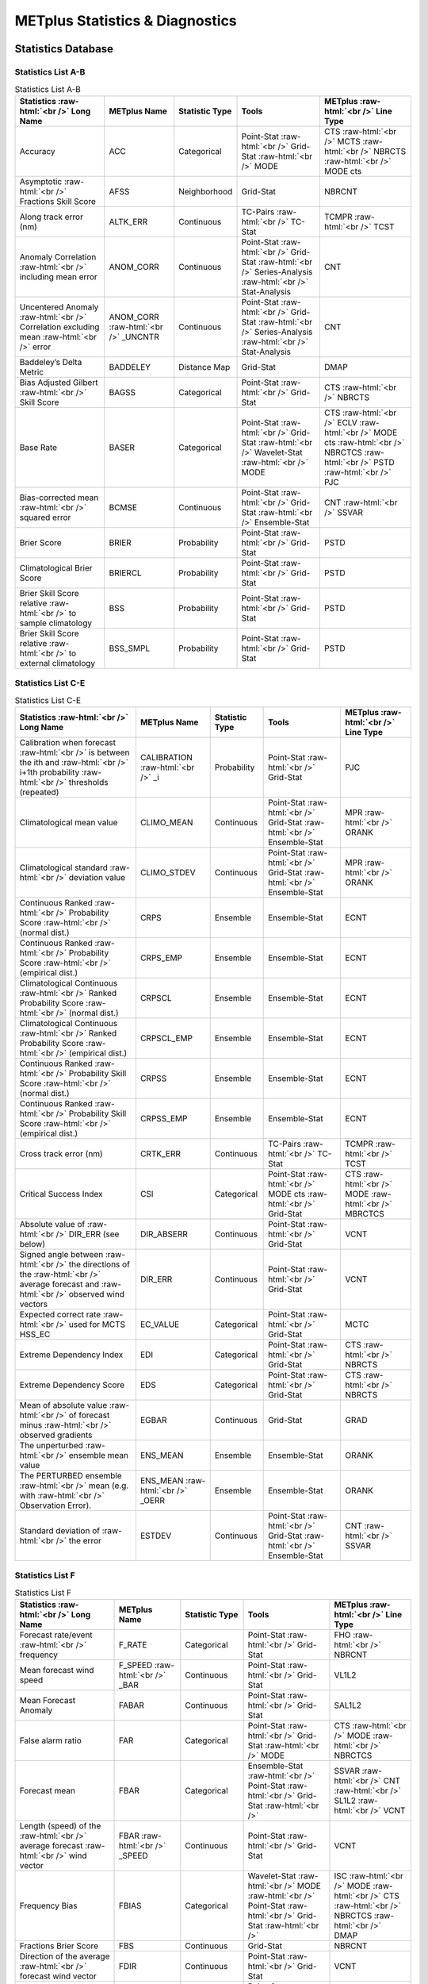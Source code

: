 ********************************
METplus Statistics & Diagnostics
********************************


.. Number of characters per line:
   Statistic Name - no more that 32 characters
   METplus Name - no more than 17 characters
   Statistic Type - no more than 19 characters
   Tools - approx 18 characters?
   METplus Line Type - currently unlimited (approx 33 characters)

Statistics Database
===================


Statistics List A-B
___________________

.. role:: raw-html(raw)
   :format: html	  

.. list-table:: Statistics List A-B
  :widths: auto
  :header-rows: 1
		
  * - Statistics  :raw-html:`<br />`
      Long Name
    - METplus Name
    - Statistic Type
    - Tools
    - METplus :raw-html:`<br />`
      Line Type
  * - Accuracy
    - ACC
    - Categorical
    - Point-Stat :raw-html:`<br />`
      Grid-Stat :raw-html:`<br />`
      MODE 
    - CTS :raw-html:`<br />`
      MCTS :raw-html:`<br />`
      NBRCTS  :raw-html:`<br />`
      MODE cts
  * - Asymptotic :raw-html:`<br />`
      Fractions Skill Score
    - AFSS
    - Neighborhood 
    - Grid-Stat 
    - NBRCNT 
  * - Along track error (nm)
    - ALTK_ERR
    - Continuous 
    - TC-Pairs :raw-html:`<br />`
      TC-Stat 
    - TCMPR :raw-html:`<br />`
      TCST
  * - Anomaly Correlation :raw-html:`<br />`
      including mean error
    - ANOM_CORR
    - Continuous 
    - Point-Stat :raw-html:`<br />`
      Grid-Stat :raw-html:`<br />`
      Series-Analysis :raw-html:`<br />`
      Stat-Analysis
    - CNT 
  * - Uncentered Anomaly :raw-html:`<br />`
      Correlation excluding mean :raw-html:`<br />`
      error
    - ANOM_CORR  :raw-html:`<br />`
      _UNCNTR
    - Continuous 
    - Point-Stat  :raw-html:`<br />`
      Grid-Stat :raw-html:`<br />`
      Series-Analysis :raw-html:`<br />`
      Stat-Analysis
    - CNT
  * - Baddeley’s Delta Metric
    - BADDELEY
    - Distance Map 
    - Grid-Stat
    - DMAP
  * - Bias Adjusted Gilbert :raw-html:`<br />`
      Skill Score
    - BAGSS
    - Categorical 
    - Point-Stat :raw-html:`<br />`
      Grid-Stat
    - CTS :raw-html:`<br />`
      NBRCTS 
  * - Base Rate
    - BASER
    - Categorical 
    - Point-Stat  :raw-html:`<br />`
      Grid-Stat :raw-html:`<br />`
      Wavelet-Stat :raw-html:`<br />`
      MODE
    - CTS :raw-html:`<br />`
      ECLV :raw-html:`<br />`
      MODE cts :raw-html:`<br />`
      NBRCTCS :raw-html:`<br />`
      PSTD :raw-html:`<br />`
      PJC
  * - Bias-corrected mean :raw-html:`<br />`
      squared error
    - BCMSE
    - Continuous 
    - Point-Stat :raw-html:`<br />`
      Grid-Stat :raw-html:`<br />`
      Ensemble-Stat 
    - CNT :raw-html:`<br />`
      SSVAR
  * - Brier Score
    - BRIER
    - Probability 
    - Point-Stat :raw-html:`<br />`
      Grid-Stat
    - PSTD
  * - Climatological Brier Score
    - BRIERCL
    - Probability 
    - Point-Stat :raw-html:`<br />`
      Grid-Stat
    - PSTD
  * - Brier Skill Score relative :raw-html:`<br />`
      to sample climatology
    - BSS
    - Probability 
    - Point-Stat :raw-html:`<br />`
      Grid-Stat
    - PSTD
  * - Brier Skill Score relative :raw-html:`<br />`
      to external climatology
    - BSS_SMPL
    - Probability 
    - Point-Stat :raw-html:`<br />`
      Grid-Stat
    - PSTD

Statistics List C-E
___________________
      
.. role:: raw-html(raw)
   :format: html	  

.. list-table:: Statistics List C-E
  :widths: auto
  :header-rows: 1
		
  * - Statistics  :raw-html:`<br />`
      Long Name
    - METplus Name
    - Statistic Type
    - Tools
    - METplus :raw-html:`<br />`
      Line Type      
  * - Calibration when forecast :raw-html:`<br />`
      is between the ith and :raw-html:`<br />`
      i+1th probability :raw-html:`<br />`
      thresholds (repeated)
    - CALIBRATION :raw-html:`<br />`
      _i
    - Probability 
    - Point-Stat :raw-html:`<br />`
      Grid-Stat 
    - PJC
  * - Climatological mean value
    - CLIMO_MEAN
    - Continuous 
    - Point-Stat :raw-html:`<br />`
      Grid-Stat :raw-html:`<br />`
      Ensemble-Stat
    - MPR :raw-html:`<br />`
      ORANK
  * - Climatological standard :raw-html:`<br />`
      deviation value
    - CLIMO_STDEV
    - Continuous 
    - Point-Stat :raw-html:`<br />`
      Grid-Stat :raw-html:`<br />`
      Ensemble-Stat
    - MPR :raw-html:`<br />`
      ORANK
  * - Continuous Ranked :raw-html:`<br />`
      Probability Score :raw-html:`<br />`
      (normal dist.)
    - CRPS
    - Ensemble 
    - Ensemble-Stat
    - ECNT
  * - Continuous Ranked :raw-html:`<br />`
      Probability Score :raw-html:`<br />`
      (empirical dist.)
    - CRPS_EMP
    - Ensemble 
    - Ensemble-Stat
    - ECNT
  * - Climatological Continuous :raw-html:`<br />`
      Ranked Probability Score :raw-html:`<br />`
      (normal dist.)
    - CRPSCL
    - Ensemble 
    - Ensemble-Stat
    - ECNT
  * - Climatological Continuous :raw-html:`<br />`
      Ranked Probability Score :raw-html:`<br />`
      (empirical dist.)
    - CRPSCL_EMP
    - Ensemble 
    - Ensemble-Stat
    - ECNT
  * - Continuous Ranked :raw-html:`<br />`
      Probability Skill Score :raw-html:`<br />`
      (normal dist.)
    - CRPSS
    - Ensemble 
    - Ensemble-Stat
    - ECNT
  * - Continuous Ranked :raw-html:`<br />`
      Probability Skill Score :raw-html:`<br />`
      (empirical dist.)
    - CRPSS_EMP
    - Ensemble 
    - Ensemble-Stat
    - ECNT
  * - Cross track error (nm)
    - CRTK_ERR
    - Continuous
    - TC-Pairs :raw-html:`<br />`
      TC-Stat 
    - TCMPR :raw-html:`<br />`
      TCST
  * - Critical Success Index 
    - CSI
    - Categorical 
    - Point-Stat :raw-html:`<br />`
      MODE cts :raw-html:`<br />`
      Grid-Stat
    - CTS :raw-html:`<br />`
      MODE :raw-html:`<br />`
      MBRCTCS
  * - Absolute value of :raw-html:`<br />`
      DIR_ERR (see below)
    - DIR_ABSERR
    - Continuous 
    - Point-Stat :raw-html:`<br />`
      Grid-Stat
    - VCNT 
  * - Signed angle between :raw-html:`<br />`
      the directions of the :raw-html:`<br />`
      average forecast and :raw-html:`<br />`
      observed wind vectors 
    - DIR_ERR
    - Continuous 
    - Point-Stat :raw-html:`<br />`
      Grid-Stat
    - VCNT
  * - Expected correct rate :raw-html:`<br />`
      used for MCTS HSS_EC
    - EC_VALUE
    - Categorical 
    - Point-Stat :raw-html:`<br />`
      Grid-Stat
    - MCTC 
  * - Extreme Dependency Index
    - EDI
    - Categorical 
    - Point-Stat :raw-html:`<br />`
      Grid-Stat
    - CTS :raw-html:`<br />`
      NBRCTS 
  * - Extreme Dependency Score
    - EDS
    - Categorical 
    - Point-Stat :raw-html:`<br />`
      Grid-Stat
    - CTS :raw-html:`<br />`
      NBRCTS 
  * - Mean of absolute value :raw-html:`<br />`
      of forecast minus :raw-html:`<br />`
      observed gradients
    - EGBAR
    - Continuous 
    - Grid-Stat
    - GRAD 
  * - The unperturbed :raw-html:`<br />`
      ensemble mean value
    - ENS_MEAN
    - Ensemble 
    - Ensemble-Stat
    - ORANK 
  * - The PERTURBED ensemble :raw-html:`<br />`
      mean (e.g. with :raw-html:`<br />`
      Observation Error).
    - ENS_MEAN :raw-html:`<br />`
      _OERR
    - Ensemble 
    - Ensemble-Stat
    - ORANK 
  * - Standard deviation of :raw-html:`<br />`
      the error
    - ESTDEV
    - Continuous 
    - Point-Stat :raw-html:`<br />`
      Grid-Stat :raw-html:`<br />`
      Ensemble-Stat
    - CNT :raw-html:`<br />`
      SSVAR

Statistics List F
_________________
      
.. list-table:: Statistics List F
  :widths: auto
  :header-rows: 1
		
  * - Statistics  :raw-html:`<br />`
      Long Name
    - METplus Name
    - Statistic Type
    - Tools
    - METplus :raw-html:`<br />`
      Line Type     
  * - Forecast rate/event :raw-html:`<br />`
      frequency
    - F_RATE
    - Categorical 
    - Point-Stat :raw-html:`<br />`
      Grid-Stat
    - FHO :raw-html:`<br />`
      NBRCNT 
  * - Mean forecast wind speed
    - F_SPEED :raw-html:`<br />`
      _BAR
    - Continuous 
    - Point-Stat :raw-html:`<br />`
      Grid-Stat
    - VL1L2  
  * - Mean Forecast Anomaly
    - FABAR
    - Continuous 
    - Point-Stat :raw-html:`<br />`
      Grid-Stat
    - SAL1L2  
  * - False alarm ratio
    - FAR
    - Categorical 
    - Point-Stat :raw-html:`<br />`
      Grid-Stat  :raw-html:`<br />`
      MODE
    - CTS :raw-html:`<br />`
      MODE :raw-html:`<br />`
      NBRCTCS 
  * - Forecast mean 
    - FBAR
    - Categorical 
    - Ensemble-Stat :raw-html:`<br />`
      Point-Stat :raw-html:`<br />`
      Grid-Stat :raw-html:`<br />`
    - SSVAR :raw-html:`<br />`
      CNT :raw-html:`<br />`
      SL1L2  :raw-html:`<br />`
      VCNT
  * - Length (speed) of the :raw-html:`<br />`
      average forecast :raw-html:`<br />`
      wind vector
    - FBAR  :raw-html:`<br />`
      _SPEED
    - Continuous 
    - Point-Stat :raw-html:`<br />`
      Grid-Stat 
    - VCNT 
  * - Frequency Bias
    - FBIAS
    - Categorical 
    - Wavelet-Stat :raw-html:`<br />`
      MODE :raw-html:`<br />`
      Point-Stat :raw-html:`<br />`
      Grid-Stat :raw-html:`<br />`
    - ISC :raw-html:`<br />`
      MODE :raw-html:`<br />`
      CTS :raw-html:`<br />`
      NBRCTCS :raw-html:`<br />`
      DMAP
  * - Fractions Brier Score
    - FBS
    - Continuous 
    - Grid-Stat
    - NBRCNT
  * - Direction of the average :raw-html:`<br />`
      forecast wind vector
    - FDIR
    - Continuous 
    - Point-Stat :raw-html:`<br />`
      Grid-Stat
    - VCNT 
  * - Mean Forecast Anomaly Squared
    - FFABAR
    - Continuous 
    - Point-Stat :raw-html:`<br />`
      Grid-Stat
    - SAL1L2  
  * - Average of forecast :raw-html:`<br />`
      squared.
    - FFBAR
    - Continuous 
    - Ensemble-Stat :raw-html:`<br />`
      Point-Stat :raw-html:`<br />`
      Grid-Stat
    - SSVAR :raw-html:`<br />`
      SL1L2  
  * - Count of events in :raw-html:`<br />`
      forecast category i and :raw-html:`<br />`
      observation category j
    - Fi_Oj
    - Categorical 
    - Point-Stat :raw-html:`<br />`
      Grid-Stat
    - MCTC 
  * - Forecast mean
    - FMEAN
    - Continuous 
    - MODE :raw-html:`<br />`
      Grid-Stat :raw-html:`<br />`
      Point-Stat
    - MODE  :raw-html:`<br />`
      NBRCTCS :raw-html:`<br />`
      CTS
  * - Number of forecast no :raw-html:`<br />`
      and observation no
    - FN_ON
    - Categorical 
    - MODE :raw-html:`<br />`
      Grid-Stat :raw-html:`<br />`
      Point-Stat
    - MODE  :raw-html:`<br />`
      NBRCTC :raw-html:`<br />`
      CTC
  * - Number of forecast no :raw-html:`<br />`
      and observation yes
    - FN_OY
    - Categorical 
    - MODE :raw-html:`<br />`
      Grid-Stat :raw-html:`<br />`
      Point-Stat
    - MODE  :raw-html:`<br />`
      NBRCTC :raw-html:`<br />`
      CTC
  * - Attributes for pairs of :raw-html:`<br />`
      simple forecast and :raw-html:`<br />`
      observation objects 
    - FNNN_ONNN
    - Categorical 
    - MODE
    - MODE obj
  * - Average product of :raw-html:`<br />`
      forecast-climo and :raw-html:`<br />`
      observation-climo :raw-html:`<br />`
      / Mean(f-c)*(o-c)
    - FOABAR
    - Continuous 
    - Point-Stat :raw-html:`<br />`
      Grid-Stat
    - SAL1L2  
  * - Average product of :raw-html:`<br />`
      forecast and observation :raw-html:`<br />`
      / Mean(f*o)
    - FOBAR
    - Continuous 
    - Ensemble-Stat :raw-html:`<br />`
      Point-Stat :raw-html:`<br />`
      Grid-Stat
    - SSVAR :raw-html:`<br />`
      SL1L2  
  * - Number of tied forecast :raw-html:`<br />`
      ranks used in computing :raw-html:`<br />`
      Kendall’s tau statistic
    - FRANK_TIES
    - Continuous 
    - Point-Stat :raw-html:`<br />`
      Grid-Stat
    - CNT 
  * - Root mean square forecast :raw-html:`<br />`
      wind speed
    - FS_RMS
    - Continuous 
    - Point-Stat :raw-html:`<br />`
      Grid-Stat
    - VCNT 
  * - Fractions Skill Score :raw-html:`<br />`
    - FSS
    - Neighborhood 
    - Grid-Stat
    - NBRCNT 
  * - Standard deviation of the :raw-html:`<br />`
      error 
    - FSTDEV
    - Continuous 
    - Ensemble-Stat :raw-html:`<br />`
      Point-Stat :raw-html:`<br />`
      Grid-Stat
    - SSVAR :raw-html:`<br />`
      CNT :raw-html:`<br />`
      VCNT
  * - Number of forecast events
    - FY
    - Categorical 
    - Grid-Stat
    - DMAP 
  * - Number of forecast yes :raw-html:`<br />`
      and observation no
    - FY_ON
    - Categorical 
    - MODE :raw-html:`<br />`
      Point-Stat :raw-html:`<br />`
      Grid-Stat
    - MODE :raw-html:`<br />`
      CTC :raw-html:`<br />`
      NBRCTC
  * - Number of forecast yes :raw-html:`<br />`
      and observation yes
    - FY_OY
    - Categorical 
    - MODE :raw-html:`<br />`
      Point-Stat :raw-html:`<br />`
      Grid-Stat
    - MODE :raw-html:`<br />`
      CTC :raw-html:`<br />`
      NBRCTC

Statistics List G-M
___________________
      
.. role:: raw-html(raw)
   :format: html	  

.. list-table:: Statistics List G-M
  :widths: auto
  :header-rows: 1
		
  * - Statistics  :raw-html:`<br />`
      Long Name
    - METplus Name
    - Statistic Type
    - Tools
    - METplus :raw-html:`<br />`
      Line Type      
      
  * - Gerrity Score and :raw-html:`<br />`
      bootstrap confidence limits
    - GER
    - Categorical  
    - Point-Stat :raw-html:`<br />`
      Grid-Stat
    - MCTS 
  * - Gilbert Skill Score
    - GSS
    - Categorical  
    - Point-Stat :raw-html:`<br />`
      Grid-Stat :raw-html:`<br />`
      MODE
    - CTS :raw-html:`<br />`
      NBRCTCS  :raw-html:`<br />`
      MODE
  * - Hit rate
    - H_RATE
    - Categorical  
    - Point-Stat :raw-html:`<br />`
      Grid-Stat
    - FHO 
  * - Hanssen and Kuipers :raw-html:`<br />`
      Discriminant 
    - HK
    - Categorical 
    - MODE :raw-html:`<br />`
      Point-Stat :raw-html:`<br />`
      Grid-Stat
    - MODE cts :raw-html:`<br />`
      MCTS :raw-html:`<br />`
      CTS :raw-html:`<br />`
      NBRCTS
  * - Heidke Skill Score
    - HSS
    - Categorical  
    - MODE :raw-html:`<br />`
      Point-Stat :raw-html:`<br />`
      Grid-Stat
    - MODE cts :raw-html:`<br />`
      MCTS :raw-html:`<br />`
      CTS :raw-html:`<br />`
      NBRCTS
  * - Heidke Skill Score :raw-html:`<br />`
      user-specific expected :raw-html:`<br />`
      correct
    - HSS_EC
    - Categorical
    - Point-Stat :raw-html:`<br />`
      Grid-Stat
    - MCTS
  * - Ignorance Score
    - IGN
    - Ensemble 
    - Ensemble-Stat
    - ECNT
  * - Interquartile Range :raw-html:`<br />`
    - IQR
    - Continuous 
    - Point-Stat :raw-html:`<br />`
      Grid-Stat
    - CNT
  * - Kendall’s tau statistic
    - KT_CORR
    - Continuous 
    - Point-Stat :raw-html:`<br />`
      Grid-Stat
    - CNT 
  * - Likelihood when forecast :raw-html:`<br />`
      is between the ith and :raw-html:`<br />`
      i+1th probability :raw-html:`<br />`
      thresholds repeated
    - LIKELIHOOD :raw-html:`<br />`
      _i
    - Probability 
    - Point-Stat :raw-html:`<br />`
      Grid-Stat
    - PJC 
  * - Logarithm of the Odds Ratio 
    - LODDS
    - Categorical 
    - Point-Stat :raw-html:`<br />`
      Grid-Stat
    - CTS :raw-html:`<br />`
      NBRCTS
  * - The Median Absolute :raw-html:`<br />`
      Deviation
    - MAD
    - Continuous 
    - Point-Stat :raw-html:`<br />`
      Grid-Stat
    - CNT 
  * - Mean absolute error
    - MAE
    - Continuous 
    - Point-Stat :raw-html:`<br />`
      Grid-Stat
    - CNT  :raw-html:`<br />`
      SAL1L2   :raw-html:`<br />`
      SL1L2  
  * - Magnitude & :raw-html:`<br />`
      Multiplicative bias
    - MBIAS
    - Continuous 
    - Ensemble-Stat :raw-html:`<br />`
      Point-Stat :raw-html:`<br />`
      Grid-Stat
    - SSVAR  :raw-html:`<br />`
      CNT
  * - The Mean Error 
    - ME
    - Continuous 
    - Ensemble-Stat :raw-html:`<br />`
      Point-Stat :raw-html:`<br />`
      Grid-Stat
    - ECNT :raw-html:`<br />`
      SSVAR :raw-html:`<br />`
      CNT
  * - The Mean Error of the :raw-html:`<br />`
      PERTURBED ensemble mean 
    - ME_OERR
    - Continuous 
    - Ensemble-Stat
    - ECNT 
  * - The square of the :raw-html:`<br />`
      mean error (bias) 
    - ME2
    - Continuous 
    - Point-Stat :raw-html:`<br />`
      Grid-Stat
    - CNT 
  * - Mean-error Distance from :raw-html:`<br />`
      observation to forecast
    - MED_FO
    - Distance 
    - Grid-Stat
    - DMAP 
  * - Maximum of MED_FO :raw-html:`<br />`
      and MED_OF
    - MED_MAX
    - Distance 
    - Grid-Stat
    - DMAP 
  * - Mean of MED_FO :raw-html:`<br />`
      and MED_OF
    - MED_MEAN
    - Distance 
    - Grid-Stat
    - DMAP 
  * - Minimum of MED_FO :raw-html:`<br />`
      and MED_OF
    - MED_MIN
    - Distance 
    - Grid-Stat
    - DMAP 
  * - Mean-error Distance from :raw-html:`<br />`
      forecast to observation
    - MED_OF
    - Distance 
    - Grid-Stat
    - DMAP 
  * - Mean squared error
    - MSE
    - Continuous 
    - Ensemble-Stat :raw-html:`<br />`
      Wavelet-Stat :raw-html:`<br />`
      Point-Stat :raw-html:`<br />`
      Grid-Stat
    - SSVAR :raw-html:`<br />`
      ISC :raw-html:`<br />`
      CNT :raw-html:`<br />`
  * - The mean squared error :raw-html:`<br />`
      skill 
    - MSESS
    - Continuous 
    - Point-Stat :raw-html:`<br />`
      Grid-Stat
    - CNT 
  * - Mean squared length of :raw-html:`<br />`
      the vector difference :raw-html:`<br />`
      between the forecast :raw-html:`<br />`
      and observed winds
    - MSVE
    - Continuous 
    - Point-Stat :raw-html:`<br />`
      Grid-Stat
    - VCNT

Statistics List N-O
___________________
      
.. role:: raw-html(raw)
   :format: html	  

.. list-table:: Statistics List N-O
  :widths: auto
  :header-rows: 1
		
  * - Statistics  :raw-html:`<br />`
      Long Name
    - METplus Name
    - Statistic Type
    - Tools
    - METplus :raw-html:`<br />`
      Line Type      
  * - Dimension of the :raw-html:`<br />`
      contingency table & the :raw-html:`<br />`
      total number of :raw-html:`<br />`
      categories in each :raw-html:`<br />`
      dimension
    - N_CAT
    - Categorical 
    - Point-Stat :raw-html:`<br />`
      Grid-Stat
    - MCTC :raw-html:`<br />`
      MCTS
  * - Observation rate
    - O_RATE
    - Categorical 
    - Point-Stat :raw-html:`<br />`
      Grid-Stat
    - NBRCNT :raw-html:`<br />`
      FHO
  * - Mean observed wind speed
    - O_SPEED_BAR
    - Continuous 
    - Point-Stat :raw-html:`<br />`
      Grid-Stat
    - VL1L2  
  * - Mean Observation Anomaly
    - OABAR
    - Continuous 
    - Point-Stat :raw-html:`<br />`
      Grid-Stat
    - SAL1L2  
  * - Average observed value :raw-html:`<br />`
    - OBAR
    - Continuous  
    - Ensemble-Stat :raw-html:`<br />`
      Point-Stat :raw-html:`<br />`
      Grid-Stat :raw-html:`<br />` .
    - SSVAR :raw-html:`<br />`
      CNT :raw-html:`<br />`
      SL1L2 :raw-html:`<br />`
      VCNT
  * - Length (speed) of the :raw-html:`<br />`
      average observed wind :raw-html:`<br />`
      vector
    - OBAR_SPEED
    - Continuous 
    - Point-Stat :raw-html:`<br />`
      Grid-Stat
    - VCNT 
  * - Odds Ratio
    - ODDS
    - Categorical 
    - MODE :raw-html:`<br />`
      Point-Stat :raw-html:`<br />`
      Grid-Stat
    - MODE :raw-html:`<br />`
      CTS :raw-html:`<br />`
      NBRCTS 
  * - Direction of the average :raw-html:`<br />`
      observed wind vector
    - ODIR
    - Continuous 
    - Point-Stat :raw-html:`<br />`
      Grid-Stat
    - VCNT
  * - Number of observation :raw-html:`<br />`
      when forecast is between :raw-html:`<br />`
      the ith and i+1th :raw-html:`<br />`
      probability thresholds
    - ON_i
    - Probability 
    - Point-Stat :raw-html:`<br />`
      Grid-Stat
    - PTC 
  * - Number of observation :raw-html:`<br />`
      when forecast is between :raw-html:`<br />`
      the ith and i+1th :raw-html:`<br />`
      probability thresholds
    - ON_TP_i
    - Probability 
    - Point-Stat :raw-html:`<br />`
      Grid-Stat
    - PJC 
  * - Mean Squared  :raw-html:`<br />`
      Observation Anomaly
    - OOABAR
    - Continuous 
    - Point-Stat :raw-html:`<br />`
      Grid-Stat
    - SAL1L2  
  * - Average of observation :raw-html:`<br />`
      squared
    - OOBAR
    - Continuous
    - Ensemble-Stat :raw-html:`<br />`
      Point-Stat :raw-html:`<br />`
      Grid-Stat
    - SSVAR :raw-html:`<br />`
      SL1L2  :raw-html:`<br />`
  * - Number of tied observation :raw-html:`<br />`
      ranks used in computing :raw-html:`<br />`
      Kendall’s tau statistic
    - ORANK_TIES
    - Continuous  
    - Point-Stat :raw-html:`<br />`
      Grid-Stat
    - CNT 
  * - Odds Ratio Skill Score 
    - ORSS
    - Categorical 
    - Point-Stat :raw-html:`<br />`
      Grid-Stat
    - CTS :raw-html:`<br />`
      NBRCTS 
  * - Root mean square observed :raw-html:`<br />`
      wind speed
    - OS_RMS
    - Continuous 
    - Point-Stat :raw-html:`<br />`
      Grid-Stat
    - VCNT 
  * - Standard deviation :raw-html:`<br />`
      of observations
    - OSTDEV
    - Continuous 
    - Ensemble-Stat :raw-html:`<br />`
      Point-Stat :raw-html:`<br />`
      Grid-Stat
    - SSVAR :raw-html:`<br />`
      CNT :raw-html:`<br />`
      VCNT 
  * - Number of observation :raw-html:`<br />`
      events
    - OY
    - Categorical 
    - Grid-Stat
    - DMAP 
  * - Number of observation yes :raw-html:`<br />`
      when forecast is between :raw-html:`<br />`
      the ith and i+1th :raw-html:`<br />`
      probability thresholds
    - OY_i
    - Probability 
    - Point-Stat :raw-html:`<br />`
      Grid-Stat
    - PTC 
  * - Number of observation yes :raw-html:`<br />`
      when forecast is between :raw-html:`<br />`
      the ith and i+1th :raw-html:`<br />`
      probability thresholds :raw-html:`<br />`
      as a proportion of the :raw-html:`<br />`
      total OY (repeated)
    - OY_TP_i
    - Probability 
    - Point-Stat :raw-html:`<br />`
      Grid-Stat
    - PJC


Statistics List P-R
___________________


.. role:: raw-html(raw)
   :format: html	  

.. list-table:: Statistics List P-R
  :widths: auto
  :header-rows: 1
		
  * - Statistics :raw-html:`<br />`
      Long Name
    - METplus Name
    - Statistic Type
    - Tools
    - METplus :raw-html:`<br />`
      Line Type
  * - Probability Integral :raw-html:`<br />`
      Transform
    - PIT
    - Ensemble 
    - Ensemble-Stat
    - ORANK 
  * - Probability of false :raw-html:`<br />`
      detection
    - PODF
    - Categorical 
    - Point-Stat :raw-html:`<br />`
      Grid-Stat
    - CTS 
  * - Probability of detecting no 
    - PODN
    - Categorical 
    - Point-Stat :raw-html:`<br />`
      Grid-Stat :raw-html:`<br />`
      MODE
    - CTS :raw-html:`<br />`
      NBRCTCS  :raw-html:`<br />`
      MODE
  * - Probability of detecting :raw-html:`<br />`
      yes
    - PODY
    - Categorical 
    - Point-Stat :raw-html:`<br />`
      Grid-Stat :raw-html:`<br />`
      MODE
    - CTS :raw-html:`<br />`
      NBRCTCS  :raw-html:`<br />`
      MODE
  * - Probability of detecting :raw-html:`<br />`
      yes when forecast is :raw-html:`<br />`
      greater than the ith :raw-html:`<br />`
      probability thresholds
    - PODY_i
    - Categorical 
    - Point-Stat :raw-html:`<br />`
      Grid-Stat
    - PRC 
  * - Probability of false :raw-html:`<br />`
      detection
    - POFD
    - Categorical 
    - MODE :raw-html:`<br />`
      Grid-Stat
    - MODE :raw-html:`<br />`
      NBRCTCS 
  * - Probability of false :raw-html:`<br />`
      detection when forecast is :raw-html:`<br />`
      greater than the ith :raw-html:`<br />`
      probability thresholds
    - POFD_i
    - Categorical 
    - Point-Stat :raw-html:`<br />`
      Grid-Stat
    - PRC 
  * - Pearson correlation :raw-html:`<br />`
      coefficient
    - PR_CORR
    - Continuous 
    - Ensemble-Stat :raw-html:`<br />`
      Point-Stat :raw-html:`<br />`
      Grid-Stat
    - SSVAR :raw-html:`<br />`
      CNT :raw-html:`<br />`
  * - Rank of the observation
    - RANK
    - Ensemble 
    - Ensemble-Stat
    - ORANK 
  * - Count of observations :raw-html:`<br />`
      with the i-th rank
    - RANK_i
    - Ensemble 
    - Ensemble-Stat
    - RHIST 
  * - Number of ranks used in :raw-html:`<br />`
      computing Kendall’s tau :raw-html:`<br />`
      statistic
    - RANKS
    - Continuous 
    - Point-Stat :raw-html:`<br />`
      Grid-Stat
    - CNT 
  * - Refinement when forecast :raw-html:`<br />`
      is between the ith and :raw-html:`<br />`
      i+1th probability :raw-html:`<br />`
      thresholds (repeated)
    - REFINEMENT :raw-html:`<br />`
      _i
    - Probability 
    - Point-Stat :raw-html:`<br />`
      Grid-Stat
    - PJC 
  * - Reliability
    - RELIABILITY
    - Probability 
    - Point-Stat :raw-html:`<br />`
      Grid-Stat
    - PSTD
  * - Number of times the i-th :raw-html:`<br />`
      ensemble member’s value :raw-html:`<br />`
      was closest to the :raw-html:`<br />`
      observation (repeated). :raw-html:`<br />`
      When n members tie, :raw-html:`<br />`
      1/n is assigned to each :raw-html:`<br />`
      member.
    - RELP_i
    - Ensemble 
    - Ensemble-Stat
    - RELP
  * - Resolution
    - RESOLUTION
    - Probability 
    - Point-Stat :raw-html:`<br />`
      Grid-Stat
    - PSTD
  * - Root mean squared error
    - RMSE
    - Continuous 
    - Point-Stat :raw-html:`<br />`
      Grid-Stat :raw-html:`<br />`
      Ensemble-Stat :raw-html:`<br />`
    - CNT :raw-html:`<br />`
      ECNT :raw-html:`<br />`
      SSVAR
  * - Root Mean Square Error :raw-html:`<br />`
      of the PERTURBED :raw-html:`<br />`
      ensemble mean
    - RMSE_OERR
    - Continuous 
    - Ensemble-Stat
    - ECNT 
  * - Root mean squared forecast :raw-html:`<br />`
      anomaly
    - RMSFA
    - Continuous 
    - Point-Stat :raw-html:`<br />`
      Grid-Stat
    - CNT 
  * - Root mean squared :raw-html:`<br />`
      observation anomaly
    - RMSOA
    - Continuous 
    - Point-Stat :raw-html:`<br />`
      Grid-Stat
    - CNT
  * - Square root of MSVE
    - RMSVE
    - Continuous 
    - Point-Stat :raw-html:`<br />`
      Grid-Stat
    - VCNT 
  * - Area under the receiver :raw-html:`<br />`
      operating characteristic :raw-html:`<br />`
      curve
    - ROC_AUC
    - Probability 
    - Point-Stat :raw-html:`<br />`
      Grid-Stat
    - PSTD
  * - Mean of the Brier Scores :raw-html:`<br />`
      for each RPS threshold
    - RPS
    - Ensemble 
    - Ensemble-Stat
    - RPS
  * - Mean of the reliabilities :raw-html:`<br />`
      for each RPS threshold
    - RPS_REL
    - Ensemble 
    - Ensemble-Stat
    - RPS
  * - Mean of the resolutions :raw-html:`<br />`
      for each RPS threshold
    - RPS_RES
    - Ensemble 
    - Ensemble-Stat
    - RPS
  * - Mean of the uncertainties :raw-html:`<br />`
      for each RPS threshold
    - RPS_UNC
    - Ensemble 
    - Ensemble-Stat
    - RPS
  * - Ranked Probability Skill :raw-html:`<br />`
      Score relative to external :raw-html:`<br />`
      climatology
    - RPSS
    - Ensemble 
    - Ensemble-Stat
    - RPS
  * - Ranked Probability Skill :raw-html:`<br />`
      Score relative to sample :raw-html:`<br />`
      climatology
    - RPSS_SMPL
    - Ensemble 
    - Ensemble-Stat
    - RPS


Statistics List S-T
___________________


.. role:: raw-html(raw)
   :format: html	  

.. list-table:: Statistics List S-T
  :widths: auto
  :header-rows: 1
		
  * - Statistics  :raw-html:`<br />`
      Long Name
    - METplus Name
    - Statistic Type
    - Tools
    - METplus :raw-html:`<br />`
      Line Type           
  * - S1 score
    - S1
    - Continuous 
    - Grid-Stat
    - GRAD 
  * - S1 score with respect to :raw-html:`<br />`
      observed gradient
    - S1_OG
    - Continuous 
    - Grid-Stat
    - GRAD 
  * - Symmetric Extremal :raw-html:`<br />`
      Dependency Index
    - SEDI
    - Categorical 
    - Point-Stat :raw-html:`<br />`
      Grid-Stat
    - CTS :raw-html:`<br />`
      NBRCTS 
  * - Symmetric Extreme :raw-html:`<br />`
      Dependency Score
    - SEDS
    - Categorical 
    - Point-Stat :raw-html:`<br />`
      Grid-Stat
    - CTS :raw-html:`<br />`
      NBRCTS 
  * - Scatter Index
    - SI
    - Continuous 
    - Point-Stat :raw-html:`<br />`
      Grid-Stat
    - CNT 
  * - Spearman’s rank :raw-html:`<br />`
      correlation coefficient
    - SP_CORR
    - Continuous 
    - Point-Stat :raw-html:`<br />`
      Grid-Stat
    - CNT 
  * - Absolute value of SPEED_ERR
    - SPEED :raw-html:`<br />`
      _ABSERR
    - Continuous 
    - Point-Stat :raw-html:`<br />`
      Grid-Stat
    - VCNT 
  * - Difference between the :raw-html:`<br />`
      length of the average :raw-html:`<br />`
      forecast wind vector and :raw-html:`<br />`
      the average observed wind :raw-html:`<br />`
      vector (in the sense F - O)
    - SPEED_ERR
    - Continuous 
    - Point-Stat :raw-html:`<br />`
      Grid-Stat
    - VCNT 
  * - Standard deviation :raw-html:`<br />`
      of the mean of the :raw-html:`<br />` 
      UNPERTURBED ensemble
    - SPREAD
    - Ensemble 
    - Ensemble-Stat
    - ECNT :raw-html:`<br />`
      ORANK
  * - Standard deviation :raw-html:`<br />`
      of the mean of the :raw-html:`<br />` 
      PERTURBED ensemble
    - SPREAD_OERR
    - Ensemble 
    - Ensemble-Stat
    - ECNT :raw-html:`<br />`
      ORANK
  * - Standard Deviation :raw-html:`<br />`
      of unperturbed ensemble :raw-html:`<br />`
      variance and the :raw-html:`<br />`
      observation error variance
    - SPREAD_PLUS :raw-html:`<br />`
      _OERR
    - Ensemble 
    - Ensemble-Stat
    - ECNT :raw-html:`<br />`
      ORANK
  * - Track error of adeck :raw-html:`<br />`
      relative to bdeck (nm)
    - TK_ERR
    - Continuous  
    - TC-Pairs
    - PROBRIRW 
  * - Track error of adeck :raw-html:`<br />`
      relative to bdeck (nm)
    - TK_ERR
    - Continuous 
    - TC-Pairs
    - TCMPR

      

Statistics List U-Z
___________________
      
.. role:: raw-html(raw)
   :format: html	  

.. list-table:: Statistics List U-Z
  :widths: auto
  :header-rows: 1
		
  * - Statistics  :raw-html:`<br />`
      Long Name
    - METplus Name
    - Statistic Type
    - Tools
    - METplus :raw-html:`<br />`
      Line Type            
  * - Mean U-component :raw-html:`<br />`
      Forecast Anomaly
    - UFABAR
    - Continuous 
    - Point-Stat :raw-html:`<br />`
      Grid-Stat
    - VAL1L2  
  * - Mean U-component
    - UFBAR
    - Continuous 
    - Point-Stat :raw-html:`<br />`
      Grid-Stat
    - VL1L2  
  * - Uniform Fractions Skill :raw-html:`<br />`
      Score
    - UFSS
    - Neighborhood 
    - Grid-Stat
    - NBRCNT 
  * - Variability of :raw-html:`<br />`
      Observations
    - UNCERTAINTY
    - Probability 
    - Point-Stat :raw-html:`<br />`
      Grid-Stat
    - PSTD
  * - Mean U-component :raw-html:`<br />`
      Observation Anomaly
    - UOABAR
    - Continuous 
    - Point-Stat :raw-html:`<br />`
      Grid-Stat
    - VAL1L2  
  * - Mean U-component :raw-html:`<br />`
      Observation
    - UOBAR
    - Continuous 
    - Point-Stat :raw-html:`<br />`
      Grid-Stat
    - VL1L2  
  * - Mean U-component :raw-html:`<br />`
      Squared  :raw-html:`<br />`
      Forecast Anomaly :raw-html:`<br />`
      plus Squared :raw-html:`<br />`
      Observation :raw-html:`<br />` 
      Anomaly
    - UVFFABAR
    - Continuous 
    - Point-Stat :raw-html:`<br />`
      Grid-Stat
    - VAL1L2  
  * - Mean U-component :raw-html:`<br />`
      Squared  :raw-html:`<br />`
      Forecast :raw-html:`<br />`
      plus Squared :raw-html:`<br />`
      Observation
    - UVFFBAR
    - Continuous 
    - Point-Stat :raw-html:`<br />`
      Grid-Stat
    - VL1L2  
  * - Mean((uf-uc)*(uo-uc)+ :raw-html:`<br />`
      (vf-vc)*(vo-vc))
    - UVFOABAR
    - Continuous 
    - Point-Stat :raw-html:`<br />`
      Grid-Stat
    - VAL1L2  
  * - Mean(uf*uo+vf*vo)
    - UVFOBAR
    - Continuous 
    - Point-Stat :raw-html:`<br />`
      Grid-Stat
    - VL1L2  
  * - Mean((uo-uc)²+(vo-vc)²)
    - UVOOABAR
    - Continuous 
    - Point-Stat :raw-html:`<br />`
      Grid-Stat
    - VAL1L2  
  * - Mean(uo²+vo²)
    - UVOOBAR
    - Continuous 
    - Point-Stat :raw-html:`<br />`
      Grid-Stat
    - VL1L2
  * - Economic value of the :raw-html:`<br />`
      base rate
    - VALUE_BASER
    - Probability 
    - Point-Stat :raw-html:`<br />`
      Grid-Stat
    - ECLV 
  * - Relative value for the :raw-html:`<br />`
      ith Cost/Loss ratio
    - VALUE_i
    - Probability 
    - Point-Stat :raw-html:`<br />`
      Grid-Stat
    - ECLV 
  * - Maximum variance
    - VAR_MAX
    - Ensemble 
    - Ensemble-Stat
    - SSVAR 
  * - Average variance
    - VAR_MEAN
    - Ensemble 
    - Ensemble-Stat
    - SSVAR 
  * - Minimum variance
    - VAR_MIN
    - Ensemble 
    - Ensemble-Stat
    - SSVAR 
  * - Direction of the vector :raw-html:`<br />`
      difference between the :raw-html:`<br />`
      average forecast and :raw-html:`<br />`
      average wind vectors
    - VDIFF_DIR
    - Continuous 
    - Point-Stat :raw-html:`<br />`
      Grid-Stat
    - VCNT 
  * - Length (speed) of the :raw-html:`<br />`
      vector difference between :raw-html:`<br />`
      the average forecast and :raw-html:`<br />`
      average observed wind :raw-html:`<br />`
      vectors
    - VDIFF_SPEED
    - Continuous 
    - Point-Stat :raw-html:`<br />`
      Grid-Stat
    - VCNT 
  * - Mean(vf-vc)
    - VFABAR
    - Continuous 
    - Point-Stat :raw-html:`<br />`
      Grid-Stat
    - VAL1L2  
  * - Mean(vf)
    - VFBAR
    - Continuous 
    - Point-Stat :raw-html:`<br />`
      Grid-Stat
    - VL1L2  
  * - Mean(vo-vc)
    - VOABAR
    - Continuous 
    - Point-Stat :raw-html:`<br />`
      Grid-Stat
    - VAL1L2  
  * - Mean(vo)
    - VOBAR
    - Continuous 
    - Point-Stat :raw-html:`<br />`
      Grid-Stat
    - VL1L2


Diagnostics Database
====================


.. Number of characters per line:
   Statistic Name - no more that 32 characters
   METplus Name - no more than 17 characters
   Statistic Type - no more than 19 characters
   METplus Line Type - currently unlimited (approx 33 characters)

Diagnostics List A-B
____________________

.. role:: raw-html(raw)
   :format: html	  

.. list-table:: Diagnostics List A-B
  :widths: auto
  :header-rows: 1
		
  * - Statistics  :raw-html:`<br />`
      Long Name
    - METplus Name
    - Statistic Type
    - Tools
    - METplus :raw-html:`<br />`
      Line Type
  * - Difference between the axis :raw-html:`<br />`
      angles of two objects (in degrees) 
    - ANGLE_DIFF
    - Diagnostic 
    - MODE 
    - MODE      
  * - Object area (in grid squares)
    - AREA
    - Diagnostic 
    - MODE :raw-html:`<br />`
      MTD
    - MODE obj
  * - Forecast object area :raw-html:`<br />`
      divided by the observation :raw-html:`<br />`
      object area (unitless)
    - AREA_RATIO
    - Diagnostic 
    - MODE 
    - MODE obj
  * - Area of the object :raw-html:`<br />`
      that meet the object :raw-html:`<br />`
      definition threshold :raw-html:`<br />`
      criteria (in grid squares)
    - AREA_THRESH
    - Diagnostic 
    - MODE 
    - MODE obj 
  * - Absolute value of :raw-html:`<br />`
      the difference :raw-html:`<br />`
      between the aspect :raw-html:`<br />`
      ratios of two objects :raw-html:`<br />`
      (unitless)
    - ASPECT_DIFF
    - Diagnostic 
    - MODE 
    - MODE obj
  * - Object axis angle :raw-html:`<br />`
      (in degrees)
    - AXIS_ANG
    - Diagnostic 
    - MODE  :raw-html:`<br />`
      MTD
    - MTD obj
  * - Difference in spatial :raw-html:`<br />`
      axis plane angles
    - AXIS_DIFF
    - Diagnostic 
    - MTD
    - MTD obj
  * - Blocking Index
    - Blocking :raw-html:`<br />`
      Index
    - Diagnostic
    - METplus Use :raw-html:`<br />`
      Case
    - n/a
  * - Minimum distance between :raw-html:`<br />`
      the boundaries of two objects
    - BOUNDARY  :raw-html:`<br />`
      _DIST
    - Diagnostic
    - MODE
    - MODE obj

Diagnostics List C-E
____________________

.. role:: raw-html(raw)
   :format: html	  

.. list-table:: Diagnostics List C-E
  :widths: auto
  :header-rows: 1
		
  * - Statistics  :raw-html:`<br />`
      Long Name
    - METplus Name
    - Statistic Type
    - Tools
    - METplus :raw-html:`<br />`
      Line Type    
  * - Total great circle distance :raw-html:`<br />`
      travelled by the 2D spatial :raw-html:`<br />`
      centroid over the lifetime :raw-html:`<br />`
      of the 3D object
    - CDIST :raw-html:`<br />`
      _TRAVELLED
    - Diagnostic 
    - MTD
    - MTD 3D obj
  * - Distance between two :raw-html:`<br />`
      objects centroids :raw-html:`<br />`
      (in grid units)
    - CENTROID :raw-html:`<br />`
      _DIST
    - Diagnostic 
    - MODE
    - MODE obj
  * - Latitude of centroid :raw-html:`<br />`
    - CENTROID :raw-html:`<br />`
      _LAT
    - Diagnostic 
    - MTD :raw-html:`<br />`
      MODE
    - MTD 2D & 3D obj :raw-html:`<br />`
      MODE obj
  * - Longitude of centroid :raw-html:`<br />`
    - CENTROID :raw-html:`<br />`
      _LON
    - Diagnostic 
    - MTD :raw-html:`<br />`
      MODE
    - MTD 2D & 3D obj :raw-html:`<br />`
      MODE obj
  * - Time coordinate of centroid
    - CENTROID_T
    - Diagnostic 
    - MTD
    - MTD 3D obj
  * - X coordinate of centroid :raw-html:`<br />`
    - CENTROID_X
    - Diagnostic 
    - MTD :raw-html:`<br />`
      MODE
    - MTD 2D & 3D obj :raw-html:`<br />`
      MODE obj
  * - Y coordinate of centroid :raw-html:`<br />`
    - CENTROID_Y
    - Diagnostic 
    - MTD :raw-html:`<br />`
      MODE
    - MTD 2D & 3D obj :raw-html:`<br />`
      MODE obj
  * - Space-Time :raw-html:`<br />`
      Coherence Diagram
    - Coherence :raw-html:`<br />`
      Diagram
    - Diagnostic
    - METplus :raw-html:`<br />`
      Use Case
    - n/a
  * - Ratio of the difference :raw-html:`<br />`
      between the area of an :raw-html:`<br />`
      object and the area of :raw-html:`<br />`
      its convex hull divided :raw-html:`<br />`
      by the area of the :raw-html:`<br />`
      complex hull (unitless)
    - COMPLEXITY
    - Diagnostic 
    - MODE
    - MODE obj
  * - Ratio of complexities of :raw-html:`<br />`
      two objects defined as :raw-html:`<br />`
      the lesser of the forecast :raw-html:`<br />`
      complexity divided by the :raw-html:`<br />`
      observation complexity or :raw-html:`<br />`
      its reciprocal (unitless)
    - COMPLEXITY :raw-html:`<br />`
      _RATIO
    - Diagnostic 
    - MODE
    - MODE obj
  * - Minimum distance between :raw-html:`<br />`
      the convex hulls of two :raw-html:`<br />`
      objects (in grid units)
    - CONVEX_HULL :raw-html:`<br />`
      _DIST
    - Diagnostic 
    - MODE
    - MODE obj
  * - Radius of curvature
    - CURVATURE
    - Diagnostic 
    - MODE
    - MODE obj
  * - Ratio of the curvature
    - CURVATURE :raw-html:`<br />`
      _RATIO
    - Diagnostic 
    - MODE
    - MODE obj
  * - Center of curvature :raw-html:`<br />`
      (in grid coordinates)
    - CURVATURE :raw-html:`<br />`
      _X
    - Diagnostic 
    - MODE
    - MODE obj
  * - Center of curvature :raw-html:`<br />`
      (in grid coordinates)
    - CURVATURE :raw-html:`<br />`
      _Y
    - Diagnostic 
    - MODE
    - MODE obj
  * - Cloud Water / :raw-html:`<br />`
      Precip Relationship
    - CW/Precip :raw-html:`<br />`
      Relationship
    - Diagnostic
    - Grid-Diag
    - n/a
  * - Difference in object :raw-html:`<br />`
      direction of movement
    - DIRECTION :raw-html:`<br />`
      _DIFF
    - Diagnostic 
    - MTD
    - MTD 3D obj
  * - Difference in the :raw-html:`<br />`
      lifetimes of the :raw-html:`<br />`
      two objects
    - DURATION :raw-html:`<br />`
      _DIFF
    - Diagnostic 
    - MTD
    - MTD 3D obj
  * - Object end time
    - END_TIME
    - Diagnostic 
    - MTD
    - MTD 3D obj
  * - Difference in object :raw-html:`<br />`
      ending time steps
    - END_TIME :raw-html:`<br />`
      _DELTA
    - Diagnostic 
    - MTD
    - MTD 3D obj
      
Diagnostics List F
__________________

.. role:: raw-html(raw)
   :format: html	  

.. list-table:: Diagnostics List F
  :widths: auto
  :header-rows: 1
		
  * - Statistics  :raw-html:`<br />`
      Long Name
    - METplus Name
    - Statistic Type
    - Tools
    - METplus :raw-html:`<br />`
      Line Type
  * - Number of forecast :raw-html:`<br />`
      clusters
    - FCST_CLUS
    - Diagnostic 
    - MODE
    - MODE obj
  * - Number of points used to :raw-html:`<br />`
      define the hull of all :raw-html:`<br />`
      of the cluster forecast :raw-html:`<br />`
      objects
    - FCST_CLUS :raw-html:`<br />`
      _HULL
    - Diagnostic 
    - MODE
    - MODE obj      
  * - Forecast Cluster Convex :raw-html:`<br />`
      Hull Point Latitude
    - FCST_CLUS :raw-html:`<br />`
      _HULL_LAT
    - Diagnostic 
    - MODE
    - MODE obj
  * - Forecast Cluster Convex :raw-html:`<br />`
      Hull Point Longitude
    - FCST_CLUS :raw-html:`<br />`
      _HULL _LON
    - Diagnostic 
    - MODE
    - MODE obj
  * - Number of Forecast :raw-html:`<br />`
      Cluster Convex Hull Points
    - FCST_CLUS :raw-html:`<br />`
      _HULL_NPTS
    - Diagnostic 
    - MODE
    - MODE obj
  * - Forecast Cluster Convex :raw-html:`<br />`
      Hull Starting Index
    - FCST_CLUS :raw-html:`<br />`
      _HULL_START
    - Diagnostic 
    - MODE
    - MODE obj
  * - Forecast Cluster Convex :raw-html:`<br />`
      Hull Point X-Coordinate
    - FCST_CLUS :raw-html:`<br />`
      _HULL_X
    - Diagnostic 
    - MODE
    - MODE obj
  * - Forecast Cluster Convex :raw-html:`<br />`
      Hull Point Y-Coordinate
    - FCST_CLUS :raw-html:`<br />`
      _HULL_Y
    - Diagnostic 
    - MODE
    - MODE obj
  * - Forecast Object Raw :raw-html:`<br />`
      Values
    - FCST_OBJ :raw-html:`<br />`
      _RAW
    - Diagnostic 
    - MODE
    - MODE obj
  * - Number of simple  :raw-html:`<br />`
      forecast objects
    - FCST_SIMP
    - Diagnostic 
    - MODE
    - MODE obj
  * - Number of points used :raw-html:`<br />`
      to define the boundaries :raw-html:`<br />`
      of all of the simple :raw-html:`<br />`
      forecast objects
    - FCST_SIMP :raw-html:`<br />`
      _BDY
    - Diagnostic 
    - MODE
    - MODE obj
  * - Forecast Simple :raw-html:`<br />`
      Boundary Latitude
    - FCST_SIMP :raw-html:`<br />`
      _BDY_LAT
    - Diagnostic 
    - MODE
    - MODE obj
  * - Forecast Simple :raw-html:`<br />`
      Boundary Longitude
    - FCST_SIMP :raw-html:`<br />`
      _BDY_LON
    - Diagnostic 
    - MODE
    - MODE obj
  * - Number of Forecast :raw-html:`<br />`
      Simple Boundary Points
    - FCST_SIMP :raw-html:`<br />`
      _BDY_NPTS
    - Diagnostic 
    - MODE
    - MODE obj
  * - Forecast Simple :raw-html:`<br />`
      Boundary Starting Index
    - FCST_SIMP :raw-html:`<br />`
      _BDY_START
    - Diagnostic 
    - MODE
    - MODE obj
  * - Forecast Simple :raw-html:`<br />`
      Boundary X-Coordinate
    - FCST_SIMP :raw-html:`<br />`
      _BDY_X
    - Diagnostic 
    - MODE
    - MODE obj
  * - Forecast Simple :raw-html:`<br />`
      Boundary Y-Coordinate
    - FCST_SIMP :raw-html:`<br />`
      _BDY_Y
    - Diagnostic 
    - MODE
    - MODE obj
  * - Number of points used to :raw-html:`<br />`
      define the hull of all :raw-html:`<br />`
      of the simple forecast :raw-html:`<br />`
      objects
    - FCST_SIMP :raw-html:`<br />`
      _HULL
    - Diagnostic 
    - MODE
    - MODE obj
  * - Forecast Simple Convex :raw-html:`<br />`
      Hull Point Latitude
    - FCST_SIMP :raw-html:`<br />`
      _HULL_LAT
    - Diagnostic 
    - MODE
    - MODE obj
  * - Forecast Simple Convex :raw-html:`<br />`
      Hull Point Longitude
    - FCST_SIMP :raw-html:`<br />`
      _HULL_LON
    - Diagnostic 
    - MODE
    - MODE obj
  * - Number of Forecast :raw-html:`<br />`
      Simple Convex Hull Points
    - FCST_SIMP :raw-html:`<br />`
      _HULL_NPTS
    - Diagnostic 
    - MODE
    - MODE obj
  * - Forecast Simple Convex :raw-html:`<br />`
      Hull Starting Index
    - FCST_SIMP :raw-html:`<br />`
      _HULL_START
    - Diagnostic 
    - MODE
    - MODE obj
  * - Forecast Simple Convex :raw-html:`<br />`
      Hull Point X-Coordinate
    - FCST_SIMP :raw-html:`<br />`
      _HULL_X
    - Diagnostic 
    - MODE
    - MODE obj
  * - Forecast Simple Convex :raw-html:`<br />`
      Hull Point Y-Coordinate
    - FCST_SIMP :raw-html:`<br />`
      _HULL_Y
    - Diagnostic 
    - MODE
    - MODE obj
  * - Number of thresholds  :raw-html:`<br />`
      applied to the forecast
    - FCST :raw-html:`<br />`
      _THRESH :raw-html:`<br />`
      _LENGTH
    - Diagnostic 
    - MODE
    - MODE obj
  * - Number of thresholds :raw-html:`<br />`
      applied to the forecast
    - FCST_THRESH :raw-html:`<br />`
      _LENGTH
    - Diagnostic 
    - MODE
    - MODE obj
  * - Forecast energy squared :raw-html:`<br />`
      for this scale
    - FENERGY
    -  
    - Wavelet-Stat
    - ISC
  * - Mean of absolute value :raw-html:`<br />`
      of forecast gradients
    - FGBAR
    -  
    - Grid-Stat
    - GRAD 
  * - Ratio of forecast and :raw-html:`<br />`
      observed gradients
    - FGOG_RATIO
    -  
    - Grid-Stat
    - GRAD       
  * - Pratt’s Figure of Merit :raw-html:`<br />`
      from observation to :raw-html:`<br />`
      forecast
    - FOM_FO
    - Diagnostic 
    - Grid-Stat
    - DMAP 
  * - Maximum of FOM_FO :raw-html:`<br />`
      and FOM_OF
    - FOM_MAX
    - Diagnostic 
    - Grid-Stat
    - DMAP 
  * - Mean of FOM_FO :raw-html:`<br />`
      and FOM_OF :raw-html:`<br />`
    - FOM_MEAN
    - Diagnostic 
    - Grid-Stat
    - DMAP 
  * - Minimum of FOM_FO :raw-html:`<br />`
      and FOM_OF
    - FOM_MIN
    - Diagnostic 
    - Grid-Stat
    - DMAP 
  * - Pratt’s Figure of Merit :raw-html:`<br />`
      from forecast to :raw-html:`<br />`
      observation
    - FOM_OF
    - Diagnostic 
    - Grid-Stat
    - DMAP


Diagnostics List G-L
____________________

.. role:: raw-html(raw)
   :format: html	  

.. list-table:: Diagnostics List G-L
  :widths: auto
  :header-rows: 1
		
  * - Statistics  :raw-html:`<br />`
      Long Name
    - METplus Name
    - Statistic Type
    - Tools
    - METplus :raw-html:`<br />`
      Line Type      
  * - Distance between the :raw-html:`<br />`
      forecast and Best track :raw-html:`<br />`
      genesis events (km)
    - GEN_DIST
    - Diagnostic 
    - TC-Gen
    - GENMPR 
  * - Forecast minus Best track :raw-html:`<br />`
      genesis time in HHMMSS :raw-html:`<br />`
      format
    - GEN_TDIFF
    - Diagnostic 
    - TC-Gen
    - GENMPR 
  * - Hausdorff Distance
    - HAUSDORFF
    - Diagnostic 
    - Grid-Stat
    - DMAP
  * - Hovmoeller Diagram
    - Hovmoeller
    - Diagnostic
    - METplus :raw-html:`<br />`
      Use Case
    - n/a
  * - Best track genesis minus :raw-html:`<br />`
      forecast initialization :raw-html:`<br />`
      time in HHMMSS format
    - INIT_TDIFF
    - Diagnostic 
    - TC-Gen
    - GENMPR 
  * - 10th, 25th, 50th, 75th, :raw-html:`<br />`
      90th, and user-specified :raw-html:`<br />`
      percentiles of :raw-html:`<br />`
      intensity of the raw :raw-html:`<br />`
      field within the  :raw-html:`<br />`
      object or time slice
    - INTENSITY :raw-html:`<br />`
      _10, _25, :raw-html:`<br />`
      _50, _75, :raw-html:`<br />`
      _90, _NN
    - Diagnostic 
    - MODE
    - MODE obj
  * - Sum of the intensities of :raw-html:`<br />`
      the raw field within the :raw-html:`<br />`
      object (variable units)
    - INTENSITY  :raw-html:`<br />`
      _SUM
    - Diagnostic
    - MODE
    - MODE obj
  * - Total interest for this :raw-html:`<br />`
      object pair
    - INTEREST
    - Diagnostic 
    - MTD :raw-html:`<br />`
      MODE
    - MTD 3D obj :raw-html:`<br />`
      MODE obj
  * - Intersection area of two :raw-html:`<br />`
      objects (in grid squares)
    - INTERSECT  :raw-html:`<br />`
      ION_AREA
    - Diagnostic 
    - MODE
    - MODE obj
  * - Ratio of intersection area :raw-html:`<br />`
      to the lesser of the  :raw-html:`<br />`
      forecast and observation :raw-html:`<br />`
      object areas (unitless)
    - INTERSECT :raw-html:`<br />`
      ION_OVER :raw-html:`<br />`
      _AREA
    - Diagnostic 
    - MODE
    - MODE obj
  * - “Volume” of object :raw-html:`<br />`
      intersection
    - INTERSECT  :raw-html:`<br />`
      ION_VOLUME
    - Diagnostic 
    - MTD
    - MTD 3D obj
  * - The intensity scale :raw-html:`<br />`
      skill score
    - ISC
    - 
    - Wavelet-Stat
    - ISC 
  * - The scale at which all  :raw-html:`<br />`
      information following :raw-html:`<br />`
      applies
    - ISCALE
    -  
    - Wavelet-Stat
    - ISC
  * - Joint Probability :raw-html:`<br />`
      Distribution between :raw-html:`<br />`
      variable
    - Joint PDF :raw-html:`<br />`
      to Diagnose :raw-html:`<br />`
      Relationship
    - Diagnostic
    - Grid-Diag
    - n/a	
  * - Dimension of the latitude 
    - LAT
    - Diagnostic 
    - MODE
    - MODE obj
  * - Length of the :raw-html:`<br />`
      enclosing rectangle 
    - LENGTH
    - Diagnostic 
    - MODE
    - MODE obj
  * - Dimension of the longitude 
    - LON
    - Diagnostic 
    - MODE
    - MODE obj


Diagnostics List M-O
____________________

.. role:: raw-html(raw)
   :format: html	  

.. list-table:: Diagnostics List M-O
  :widths: auto
  :header-rows: 1
		
  * - Statistics  :raw-html:`<br />`
      Long Name
    - METplus Name
    - Statistic Type
    - Tools
    - METplus :raw-html:`<br />`
      Line Type
  * - Meridional Means
    - Meridional Means
    - Diagnostic
    - METplus Use Case
    - n/a
  * - Mean of maximum of :raw-html:`<br />`
      absolute values of :raw-html:`<br />`
      forecast and observed :raw-html:`<br />`
      gradients
    - MGBAR
    -  
    - Grid-Stat
    - GRAD
  * - Number of cluster objects
    - N_CLUS
    - Diagnostic 
    - MODE
    - MODE obj
  * - Number of simple :raw-html:`<br />`
      forecast objects
    - N_FCST_SIMP
    - Diagnostic 
    - MODE
    - MODE obj
  * - Number of simple :raw-html:`<br />`
      observation objects
    - N_OBS_SIMP
    - Diagnostic 
    - MODE
    - MODE obj
  * - Number of observed :raw-html:`<br />`
      clusters
    - OBS_CLUS
    - Diagnostic 
    - MODE
    - MODE obj
  * - Number of points used to :raw-html:`<br />`
      define the hull of all of :raw-html:`<br />`
      the cluster observation :raw-html:`<br />`
      objects
    - OBS_CLUS :raw-html:`<br />`
      _HULL
    - Diagnostic 
    - MODE
    - MODE obj
  * - Observation Cluster Convex :raw-html:`<br />`
      Hull Point Latitude
    - OBS_CLUS :raw-html:`<br />`
      _HULL_LAT
    - Diagnostic 
    - MODE
    - MODE obj
  * - Observation Cluster Convex :raw-html:`<br />`
      Hull Point Longitude
    - OBS_CLUS :raw-html:`<br />`
      _HULL_LON
    - Diagnostic 
    - MODE
    - MODE obj
  * - Number of Observation :raw-html:`<br />`
      Cluster Convex Hull Points
    - OBS_CLUS :raw-html:`<br />`
      _HULL_NPTS
    - Diagnostic 
    - MODE
    - MODE obj
  * - Observation Cluster Convex :raw-html:`<br />`
      Hull Starting Index
    - OBS_CLUS :raw-html:`<br />`
      _HULL_START
    - Diagnostic 
    - MODE
    - MODE obj
  * - Observation Cluster Convex :raw-html:`<br />`
      Hull Point X-Coordinate
    - OBS_CLUS :raw-html:`<br />`
      _HULL_X
    - Diagnostic 
    - MODE
    - MODE obj
  * - Observation Cluster Convex :raw-html:`<br />`
      Hull Point Y-Coordinate
    - OBS_CLUS :raw-html:`<br />`
      _HULL_Y
    - Diagnostic 
    - MODE
    - MODE obj
  * - Number of simple :raw-html:`<br />`
      observation objects
    - OBS_SIMP
    - Diagnostic 
    - MODE
    - MODE obj
  * - Number of points used :raw-html:`<br />`
      to define the boundaries :raw-html:`<br />`
      of the simple observation :raw-html:`<br />`
      objects
    - OBS_SIMP :raw-html:`<br />`
      _BDY
    - Diagnostic 
    - MODE
    - MODE obj
  * - Observation Simple  :raw-html:`<br />`
      Boundary Point Latitude
    - OBS_SIMP :raw-html:`<br />`
      _BDY_LAT
    - Diagnostic 
    - MODE
    - MODE obj
  * - Observation Simple :raw-html:`<br />`
      Boundary Point Longitude
    - OBS_SIMP :raw-html:`<br />`
      _BDY_LON
    - Diagnostic 
    - MODE
    - MODE obj
  * - Number of Observation :raw-html:`<br />`
      Simple Boundary Points
    - OBS_SIMP :raw-html:`<br />`
      _BDY_NPTS
    - Diagnostic 
    - MODE
    - MODE obj
  * - Number of points used to :raw-html:`<br />`
      define the hull of the :raw-html:`<br />`
      simple observation objects
    - OBS_SIMP :raw-html:`<br />`
      _HULL
    - Diagnostic 
    - MODE
    - MODE obj
  * - Number of Observation :raw-html:`<br />`
      Simple Convex Hull Points
    - OBS_SIMP :raw-html:`<br />`
      _HULL_NPTS
    - Diagnostic 
    - MODE
    - MODE obj
  * - Observed energy squared :raw-html:`<br />`
      for this scale
    - OENERGY
    -  
    - Wavelet-Stat
    - ISC 
  * - Mean of absolute value :raw-html:`<br />`
      of observed gradients
    - OGBAR
    -  
    - Grid-Stat
    - GRAD
  * - OLR-based MJO Index
    - OMI
    - Diagnostic
    - METplus :raw-html:`<br />`
      Use Case
    - n/a


Diagnostics List P-Z
____________________

.. role:: raw-html(raw)
   :format: html	  

.. list-table:: Diagnostics List P-Z
  :widths: auto
  :header-rows: 1
		
  * - Statistics  :raw-html:`<br />`
      Long Name
    - METplus Name
    - Statistic Type
    - Tools
    - METplus :raw-html:`<br />`
      Line Type 
  * - Ratio of the nth percentile :raw-html:`<br />`
      (INTENSITY_NN column) of :raw-html:`<br />`
      intensity of the two :raw-html:`<br />`
      objects
    - PERCENTILE :raw-html:`<br />`
      _INTENSITY :raw-html:`<br />`
      _RATIO
    - Diagnostic 
    - MODE
    - MODE obj
  * - Phase Diagram :raw-html:`<br />`
      for RMM and OMI
    - Phase :raw-html:`<br />`
      Diagram
    - Diagnostic
    - METplus :raw-html:`<br />`
      Use Case
    - n/a
  * - Realtime Multivariate :raw-html:`<br />`
      MJO Index
    - RMM
    - Diagnostic
    - METplus :raw-html:`<br />`
      Use Case
    - n/a
  * - Spatial distance between :raw-html:`<br />`
      (𝑥,𝑦)(x,y) coordinates of :raw-html:`<br />`
      object spacetime centroid
    - SPACE :raw-html:`<br />`
      _CENTROID :raw-html:`<br />`
      _DIST
    - Diagnostic
    - MTD
    - MTD 3D obs
  * - Difference in object speeds
    - SPEED_DELTA
    - Diagnostic
    - MTD
    - MTD 3D obs
  * - Difference in object :raw-html:`<br />`
      starting time steps
    - START_TIME :raw-html:`<br />`
      _DELTA
    - Diagnostic 
    - MTD
    - MTD 3D obj
  * - Symmetric difference of :raw-html:`<br />`
      two objects :raw-html:`<br />`
      (in grid squares)
    - SYMMETRIC :raw-html:`<br />`
      _DIFF
    - Diagnostic
    - MODE
    - MODE obj
  * - Difference in t index of :raw-html:`<br />`
      object spacetime centroid
    - TIME :raw-html:`<br />`
      _CENTROID :raw-html:`<br />`
      _DELTA
    - Diagnostic  
    - MTD
    - MTD 3D obj
  * - Union area of :raw-html:`<br />`
      two objects :raw-html:`<br />`
      (in grid squares)
    - UNION_AREA
    - Diagnostic 
    - MODE
    - MODE obj
  * - Integer count of the :raw-html:`<br />`
      number of 3D “cells” :raw-html:`<br />`
      in an object
    - VOLUME
    - Diagnostic 
    - MTD
    - MTD 3D obj
  * - Forecast object volume :raw-html:`<br />`
      divided by observation :raw-html:`<br />`
      object volume
    - VOLUME :raw-html:`<br />`
      _RATIO
    - Diagnostic 
    - MTD
    - MTD 3D obj
  * - Weather Regime Index
    - Weather :raw-html:`<br />`
      Regime Index
    - Diagnostic
    - METplus :raw-html:`<br />`
      Use Case
    - n/a
  * - Width of the enclosing :raw-html:`<br />`
      rectangle (in grid units)
    - WIDTH
    - Diagnostic 
    - MODE
    - MODE obj
  * - X component of :raw-html:`<br />`
      object velocity
    - X_DOT
    - Diagnostic 
    - MTD
    - MTD 3D obj
  * - X component position :raw-html:`<br />`
      error (nm)
    - X_ERR
    - Diagnostic 
    - TC-Pairs
    - PROBRIRW 
  * - X component position :raw-html:`<br />`
      error (nm)
    - X_ERR
    - Diagnostic 
    - TC-Pairs
    - TCMPR 
  * - y component of :raw-html:`<br />`
      object velocity
    - Y_DOT
    - Diagnostic 
    - MTD
    - MTD 3D obj
  * - Y component position :raw-html:`<br />`
      error (nm)
    - Y_ERR
    - Diagnostic 
    - TC-Pairs
    - PROBRIRW :raw-html:`<br />`
      TCMPR
  * - Zonal Means
    - Zonal Means
    - Diagnostic
    - METplus :raw-html:`<br />`
      Use Case
    - n/a
  * - Zhu’s Measure from :raw-html:`<br />`
      observation to forecast
    - ZHU_FO
    - Diagnostic 
    - Grid-Stat
    - DMAP 
  * - Maximum of ZHU_FO :raw-html:`<br />`
      and ZHU_OF
    - ZHU_MAX
    - Diagnostic 
    - Grid-Stat
    - DMAP 
  * - Mean of ZHU_FO :raw-html:`<br />`
      and ZHU_OF
    - ZHU_MEAN
    - Diagnostic 
    - Grid-Stat
    - DMAP 
  * - Minimum of ZHU_FO :raw-html:`<br />`
      and ZHU_OF
    - ZHU_MIN
    - Diagnostic 
    - Grid-Stat
    - DMAP 
  * - Zhu’s Measure from :raw-html:`<br />`
      forecast to observation
    - ZHU_OF
    - Diagnostic 
    - Grid-Stat
    - DMAP 

